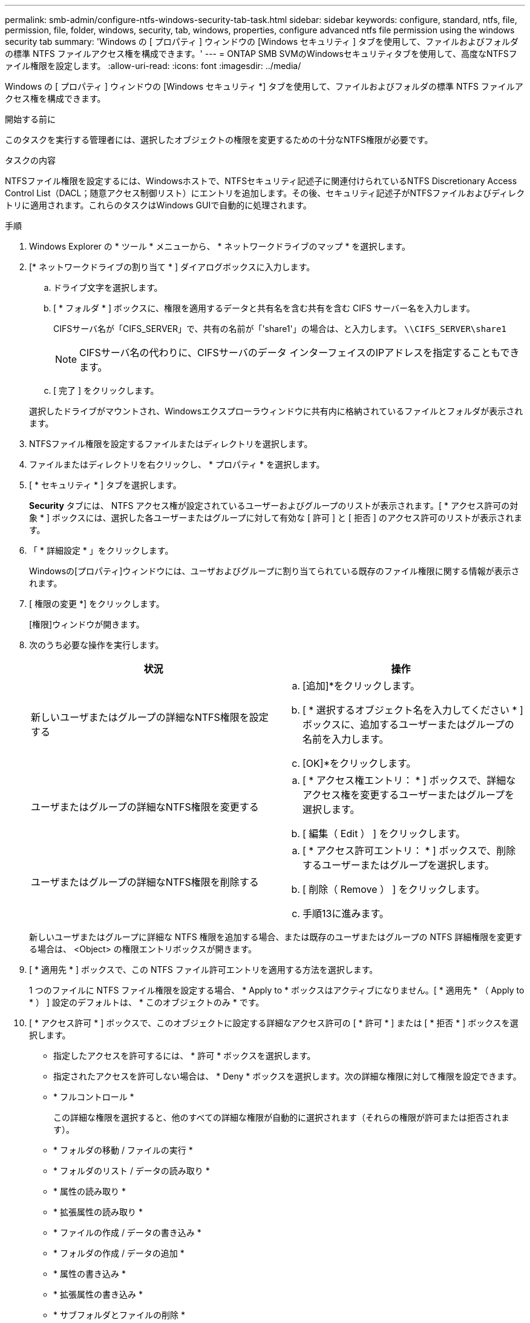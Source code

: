 ---
permalink: smb-admin/configure-ntfs-windows-security-tab-task.html 
sidebar: sidebar 
keywords: configure, standard, ntfs, file, permission, file, folder, windows, security, tab, windows, properties, configure advanced ntfs file permission using the windows security tab 
summary: 'Windows の [ プロパティ ] ウィンドウの [Windows セキュリティ ] タブを使用して、ファイルおよびフォルダの標準 NTFS ファイルアクセス権を構成できます。' 
---
= ONTAP SMB SVMのWindowsセキュリティタブを使用して、高度なNTFSファイル権限を設定します。
:allow-uri-read: 
:icons: font
:imagesdir: ../media/


[role="lead"]
Windows の [ プロパティ ] ウィンドウの [Windows セキュリティ *] タブを使用して、ファイルおよびフォルダの標準 NTFS ファイルアクセス権を構成できます。

.開始する前に
このタスクを実行する管理者には、選択したオブジェクトの権限を変更するための十分なNTFS権限が必要です。

.タスクの内容
NTFSファイル権限を設定するには、Windowsホストで、NTFSセキュリティ記述子に関連付けられているNTFS Discretionary Access Control List（DACL；随意アクセス制御リスト）にエントリを追加します。その後、セキュリティ記述子がNTFSファイルおよびディレクトリに適用されます。これらのタスクはWindows GUIで自動的に処理されます。

.手順
. Windows Explorer の * ツール * メニューから、 * ネットワークドライブのマップ * を選択します。
. [* ネットワークドライブの割り当て * ] ダイアログボックスに入力します。
+
.. ドライブ文字を選択します。
.. [ * フォルダ * ] ボックスに、権限を適用するデータと共有名を含む共有を含む CIFS サーバー名を入力します。
+
CIFSサーバ名が「CIFS_SERVER」で、共有の名前が「'share1'」の場合は、と入力します。 `\\CIFS_SERVER\share1`

+

NOTE: CIFSサーバ名の代わりに、CIFSサーバのデータ インターフェイスのIPアドレスを指定することもできます。

.. [ 完了 ] をクリックします。


+
選択したドライブがマウントされ、Windowsエクスプローラウィンドウに共有内に格納されているファイルとフォルダが表示されます。

. NTFSファイル権限を設定するファイルまたはディレクトリを選択します。
. ファイルまたはディレクトリを右クリックし、 * プロパティ * を選択します。
. [ * セキュリティ * ] タブを選択します。
+
*Security* タブには、 NTFS アクセス権が設定されているユーザーおよびグループのリストが表示されます。[ * アクセス許可の対象 * ] ボックスには、選択した各ユーザーまたはグループに対して有効な [ 許可 ] と [ 拒否 ] のアクセス許可のリストが表示されます。

. 「 * 詳細設定 * 」をクリックします。
+
Windowsの[プロパティ]ウィンドウには、ユーザおよびグループに割り当てられている既存のファイル権限に関する情報が表示されます。

. [ 権限の変更 *] をクリックします。
+
[権限]ウィンドウが開きます。

. 次のうち必要な操作を実行します。
+
|===
| 状況 | 操作 


 a| 
新しいユーザまたはグループの詳細なNTFS権限を設定する
 a| 
.. [追加]*をクリックします。
.. [ * 選択するオブジェクト名を入力してください * ] ボックスに、追加するユーザーまたはグループの名前を入力します。
.. [OK]*をクリックします。




 a| 
ユーザまたはグループの詳細なNTFS権限を変更する
 a| 
.. [ * アクセス権エントリ： * ] ボックスで、詳細なアクセス権を変更するユーザーまたはグループを選択します。
.. [ 編集（ Edit ） ] をクリックします。




 a| 
ユーザまたはグループの詳細なNTFS権限を削除する
 a| 
.. [ * アクセス許可エントリ： * ] ボックスで、削除するユーザーまたはグループを選択します。
.. [ 削除（ Remove ） ] をクリックします。
.. 手順13に進みます。


|===
+
新しいユーザまたはグループに詳細な NTFS 権限を追加する場合、または既存のユーザまたはグループの NTFS 詳細権限を変更する場合は、 <Object> の権限エントリボックスが開きます。

. [ * 適用先 * ] ボックスで、この NTFS ファイル許可エントリを適用する方法を選択します。
+
1 つのファイルに NTFS ファイル権限を設定する場合、 * Apply to * ボックスはアクティブになりません。[ * 適用先 * （ Apply to * ） ] 設定のデフォルトは、 * このオブジェクトのみ * です。

. [ * アクセス許可 * ] ボックスで、このオブジェクトに設定する詳細なアクセス許可の [ * 許可 * ] または [ * 拒否 * ] ボックスを選択します。
+
** 指定したアクセスを許可するには、 * 許可 * ボックスを選択します。
** 指定されたアクセスを許可しない場合は、 * Deny * ボックスを選択します。次の詳細な権限に対して権限を設定できます。
** * フルコントロール *
+
この詳細な権限を選択すると、他のすべての詳細な権限が自動的に選択されます（それらの権限が許可または拒否されます）。

** * フォルダの移動 / ファイルの実行 *
** * フォルダのリスト / データの読み取り *
** * 属性の読み取り *
** * 拡張属性の読み取り *
** * ファイルの作成 / データの書き込み *
** * フォルダの作成 / データの追加 *
** * 属性の書き込み *
** * 拡張属性の書き込み *
** * サブフォルダとファイルの削除 *
** * 削除 *
** * 読み取り許可 *
** * 権限の変更 *
** * 所有権を取りなさい *


+

NOTE: いずれかの詳細な権限ボックスが選択できない場合は、権限が親オブジェクトから継承されるためです。

. このオブジェクトのサブフォルダとファイルにこれらのアクセス権を継承させる場合は、 [ このコンテナ内のオブジェクトまたはコンテナにこれらのアクセス権を適用する *] ボックスをオンにします。
. [OK]*をクリックします。
. NTFS権限の追加、削除、または編集が完了したら、このオブジェクトの継承設定を指定します。
+
** [ このオブジェクトの親から継承可能な権限を含める *] ボックスをオンにします。
+
これがデフォルトです。

** [ このオブジェクトから継承可能な権限ですべての子オブジェクトを置換する *] ボックスをオンにします。
+
この設定は、単一ファイルに対してNTFSファイル権限を設定する場合は[権限]ボックスに表示されません。

+

NOTE: この設定を選択する場合は注意が必要です。この設定では、すべての子オブジェクトに対する既存の権限がすべて削除され、このオブジェクトの権限設定に置き換えられます。削除したくない権限を誤って削除する可能性があります。これは、mixedセキュリティ形式のボリュームまたはqtreeで権限を設定する場合に特に重要です。子オブジェクトがUNIX対応のセキュリティ形式を使用している場合に、これらの子オブジェクトにNTFSアクセス権を適用すると、ONTAPによってこれらのオブジェクトがUNIXセキュリティ形式からNTFSセキュリティ形式に変更され、これらの子オブジェクトのすべてのUNIXアクセス権がNTFSアクセス権に置き換えられます。

** 両方のボックスを選択します。
** どちらのボックスも選択しない。


. *OK* をクリックして、 *Permissions * ボックスを閉じます。
. OK * をクリックして、 * <Object>* の高度なセキュリティ設定ボックスを閉じます。
+
詳細なNTFS権限の設定方法の詳細については、Windowsのマニュアルを参照してください。



.関連情報
* xref:create-ntfs-security-descriptor-file-task.adoc[サーバーにNTFSセキュリティ記述子を作成する]
* xref:display-file-security-ntfs-style-volumes-task.adoc[NTFSセキュリティ形式のボリュームのファイル セキュリティに関する情報の表示]
* xref:display-file-security-mixed-style-volumes-task.adoc[mixedセキュリティ形式のボリュームのファイル セキュリティに関する情報の表示]
* xref:display-file-security-unix-style-volumes-task.adoc[UNIXセキュリティ形式のボリュームのファイル セキュリティに関する情報の表示]

